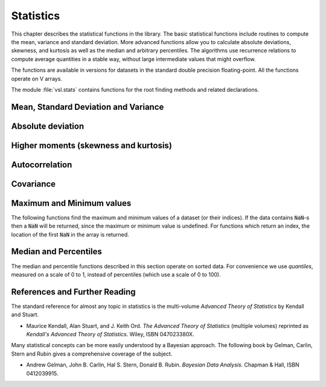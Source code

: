 .. index::
   single: statistics
   single: mean
   single: standard deviation
   single: variance
   single: estimated standard deviation
   single: estimated variance
   single: t-test
   single: range
   single: min
   single: max

**********
Statistics
**********

This chapter describes the statistical functions in the library.  The
basic statistical functions include routines to compute the mean,
variance and standard deviation.  More advanced functions allow you to
calculate absolute deviations, skewness, and kurtosis as well as the
median and arbitrary percentiles.  The algorithms use recurrence
relations to compute average quantities in a stable way, without large
intermediate values that might overflow.

The functions are available in versions for datasets in the standard
double precision floating-point. All the functions operate on V
arrays.

The module :file:`vsl.stats` contains functions for the root
finding methods and related declarations.

Mean, Standard Deviation and Variance
=====================================

.. function:: fn mean (data []f64) f64

   This function returns the arithmetic mean of :data:`data`, a dataset of
   length :data:`n`.  The arithmetic mean, or
   *sample mean*, is denoted by :math:`\Hat\mu` and defined as,

   .. math:: \Hat\mu = {1 \over N} \sum x_i

   where :math:`x_i` are the elements of the dataset :data:`data`.  For
   samples drawn from a gaussian distribution the variance of
   :math:`\Hat\mu` is :math:`\sigma^2 / N`.

.. function:: fn geometric_mean(data []f64) f64

   This function returns the geometric mean of :data:`data`, a dataset of
   length :data:`n`. 

.. function:: fn harmonic_mean(data []f64) f64

   This function returns the harmonic mean of :data:`data`, a dataset of
   length :data:`n`. 

.. function:: fn sample_variance (data []f64) f64

   This function returns the estimated, or *sample*, variance of
   :data:`data`, a dataset of length :data:`n`.  The
   estimated variance is denoted by :math:`\Hat\sigma^2` and is defined by,

   .. only:: not texinfo

      .. math:: {\Hat\sigma}^2 = {1 \over (N-1)} \sum (x_i - {\Hat\mu})^2

   .. only:: texinfo

      ::

         \Hat\sigma^2 = (1/(N-1)) \sum (x_i - \Hat\mu)^2

   where :math:`x_i` are the elements of the dataset :data:`data`.  Note that
   the normalization factor of :math:`1/(N-1)` results from the derivation
   of :math:`\Hat\sigma^2` as an unbiased estimator of the population
   variance :math:`\sigma^2`.  For samples drawn from a Gaussian distribution
   the variance of :math:`\Hat\sigma^2` itself is :math:`2 \sigma^4 / N`.

   This function computes the mean via a call to :func:`mean`.  If
   you have already computed the mean then you can pass it directly to
   :func:`variance_m`.

.. function:: fn sample_variance_mean (data []f64, mean f64) f64

   This function returns the sample variance of :data:`data` relative to the
   given value of :data:`mean`.  The function is computed with :math:`\Hat\mu`
   replaced by the value of :data:`mean` that you supply,

   .. only:: not texinfo

      .. math:: {\Hat\sigma}^2 = {1 \over (N-1)} \sum (x_i - mean)^2

   .. only:: texinfo

      ::

         \Hat\sigma^2 = (1/(N-1)) \sum (x_i - mean)^2

.. function:: fn population_variance (data []f64) f64

   This function returns the variance of
   :data:`data`, a dataset of length :data:`n`.  The
   estimated variance is denoted by :math:`\Hat\sigma^2` and is defined by,

   .. only:: not texinfo

      .. math:: {\Hat\sigma}^2 = {1 \over (N-1)} \sum (x_i - {\Hat\mu})^2

   .. only:: texinfo

      ::

         \Hat\sigma^2 = (1/(N-1)) \sum (x_i - \Hat\mu)^2

   where :math:`x_i` are the elements of the dataset :data:`data`.  Note that
   the normalization factor of :math:`1/(N-1)` results from the derivation
   of :math:`\Hat\sigma^2` as an unbiased estimator of the population
   variance :math:`\sigma^2`.  For samples drawn from a Gaussian distribution
   the variance of :math:`\Hat\sigma^2` itself is :math:`2 \sigma^4 / N`.

   This function computes the mean via a call to :func:`mean`.  If
   you have already computed the mean then you can pass it directly to
   :func:`variance_m`.

.. function:: fn population_variance_mean (data []f64, mean f64) f64

   This function returns the population variance of :data:`data` relative to the
   given value of :data:`mean`.  The function is computed with :math:`\Hat\mu`
   replaced by the value of :data:`mean` that you supply,

   .. only:: not texinfo

      .. math:: {\Hat\sigma}^2 = {1 \over (N-1)} \sum (x_i - mean)^2

   .. only:: texinfo

      ::

         \Hat\sigma^2 = (1/(N-1)) \sum (x_i - mean)^2

.. function:: fn sample_stddev (data []f64) f64
              fn sample_stddev_mean (data []f64, mean f64) f64
              fn population_stddev (data []f64) f64
              fn population_stddev_mean (data []f64, mean f64) f64

   The standard deviation is defined as the square root of the variance.
   These functions return the square root of the corresponding variance
   functions above.

.. function:: fn tss (data []f64) f64
              fn tss_mean (data []f64, mean f64) f64

   These functions return the total sum of squares (TSS) of :data:`data` about
   the mean.  For :func:`tss_m` the user-supplied value of
   :data:`mean` is used, and for :func:`tss` it is computed using
   :func:`mean`.

   .. only:: not texinfo

      .. math:: {\rm TSS} = \sum (x_i - mean)^2

   .. only:: texinfo

      ::

         TSS =  \sum (x_i - mean)^2

Absolute deviation
==================

.. function:: fn absdev (data []f64) f64

   This function computes the absolute deviation from the mean of
   :data:`data`, a dataset of length :data:`n`.  The
   absolute deviation from the mean is defined as,

   .. only:: not texinfo

      .. math:: absdev  = {1 \over N} \sum |x_i - {\Hat\mu}|

   .. only:: texinfo

      ::

         absdev  = (1/N) \sum |x_i - \Hat\mu|

   where :math:`x_i` are the elements of the dataset :data:`data`.  The
   absolute deviation from the mean provides a more robust measure of the
   width of a distribution than the variance.  This function computes the
   mean of :data:`data` via a call to :func:`mean`.

.. function:: fn absdev_mean (data []f64, mean f64) f64

   This function computes the absolute deviation of the dataset :data:`data`
   relative to the given value of :data:`mean`,

   .. only:: not texinfo

      .. math:: absdev  = {1 \over N} \sum |x_i - mean|

   .. only:: texinfo

      ::

         absdev  = (1/N) \sum |x_i - mean|

   This function is useful if you have already computed the mean of
   :data:`data` (and want to avoid recomputing it), or wish to calculate the
   absolute deviation relative to another value (such as zero, or the
   median).

.. index:: skewness, kurtosis

Higher moments (skewness and kurtosis)
======================================

.. function:: fn skew (data []f64) f64

   This function computes the skewness of :data:`data`, a dataset of length
   :data:`n`.  The skewness is defined as,

   .. only:: not texinfo

      .. math::

         skew = {1 \over N} \sum
          {\left( x_i - {\Hat\mu} \over {\Hat\sigma} \right)}^3

   .. only:: texinfo

      ::

         skew = (1/N) \sum ((x_i - \Hat\mu)/\Hat\sigma)^3

   where :math:`x_i` are the elements of the dataset :data:`data`.  The skewness
   measures the asymmetry of the tails of a distribution.

   The function computes the mean and estimated standard deviation of
   :data:`data` via calls to :func:`mean` and :func:`sd`.

.. function:: fn skew_mean_stddev (data[] f64, mean f64, sd f64) f64

   This function computes the skewness of the dataset :data:`data` using the
   given values of the mean :data:`mean` and standard deviation :data:`sd`,

   .. only:: not texinfo

      .. math:: skew = {1 \over N} \sum {\left( x_i - mean \over sd \right)}^3

   .. only:: texinfo

      ::

         skew = (1/N) \sum ((x_i - mean)/sd)^3

   These functions are useful if you have already computed the mean and
   standard deviation of :data:`data` and want to avoid recomputing them.

.. function:: fn kurtosis (data []f64) f64

   This function computes the kurtosis of :data:`data`, a dataset of length
   :data:`n`.  The kurtosis is defined as,

   .. only:: not texinfo

      .. math::

         kurtosis = \left( {1 \over N} \sum
          {\left(x_i - {\Hat\mu} \over {\Hat\sigma} \right)}^4
          \right)
          - 3

   .. only:: texinfo

      ::

         kurtosis = ((1/N) \sum ((x_i - \Hat\mu)/\Hat\sigma)^4)  - 3

   The kurtosis measures how sharply peaked a distribution is, relative to
   its width.  The kurtosis is normalized to zero for a Gaussian
   distribution.

.. function:: fn kurtosis_mean_stddev (data[] f64, mean f64, sd f64) f64

   This function computes the kurtosis of the dataset :data:`data` using the
   given values of the mean :data:`mean` and standard deviation :data:`sd`,

   .. only:: not texinfo

      .. math::

         kurtosis = {1 \over N}
           \left( \sum {\left(x_i - mean \over sd \right)}^4 \right)
           - 3

   .. only:: texinfo

      ::

         kurtosis = ((1/N) \sum ((x_i - mean)/sd)^4) - 3

   This function is useful if you have already computed the mean and
   standard deviation of :data:`data` and want to avoid recomputing them.

Autocorrelation
===============

.. function:: fn lag1_autocorrelation (const double data[], const size_t stride, const size_t n) f64

   This function computes the lag-1 autocorrelation of the dataset :data:`data`.

   .. only:: not texinfo

      .. math::

         a_1 = {\sum_{i = 2}^{n} (x_{i} - \Hat\mu) (x_{i-1} - \Hat\mu)
         \over
         \sum_{i = 1}^{n} (x_{i} - \Hat\mu) (x_{i} - \Hat\mu)}

   .. only:: texinfo

      ::

         a_1 = {\sum_{i = 2}^{n} (x_{i} - \Hat\mu) (x_{i-1} - \Hat\mu)
                \over
                \sum_{i = 1}^{n} (x_{i} - \Hat\mu) (x_{i} - \Hat\mu)}

.. function:: fn lag1_autocorrelation_mean (const double data[], const size_t stride, const size_t n, const double mean) f64

   This function computes the lag-1 autocorrelation of the dataset
   :data:`data` using the given value of the mean :data:`mean`.

.. index::
   single: covariance, of two datasets

Covariance
==========

.. function:: fn covariance (const double data1[], const size_t stride1, const double data2[], const size_t stride2, const size_t n) f64

   This function computes the covariance of the datasets :data:`data1` and
   :data:`data2` which must both be of the same length :data:`n`.

   .. only:: not texinfo

      .. math:: covar = {1 \over (n - 1)} \sum_{i = 1}^{n} (x_{i} - \Hat x) (y_{i} - \Hat y)

   .. only:: texinfo

      ::

         covar = (1/(n - 1)) \sum_{i = 1}^{n} (x_i - \Hat x) (y_i - \Hat y)

.. function:: fn covariance_mean (const double data1[], const size_t stride1, const double data2[], const size_t stride2, const size_t n, const double mean1, const double mean2) f64

   This function computes the covariance of the datasets :data:`data1` and
   :data:`data2` using the given values of the means, :data:`mean1` and
   :data:`mean2`.  This is useful if you have already computed the means of
   :data:`data1` and :data:`data2` and want to avoid recomputing them.

.. index::
   single: correlation, of two datasets

Maximum and Minimum values
==========================

The following functions find the maximum and minimum values of a
dataset (or their indices).  If the data contains :code:`NaN`-s then a
:code:`NaN` will be returned, since the maximum or minimum value is
undefined.  For functions which return an index, the location of the
first :code:`NaN` in the array is returned.

.. function:: fn max (data []f64) f64

   This function returns the maximum value in :data:`data`, a dataset of
   length :data:`n`.  The maximum value is defined
   as the value of the element :math:`x_i` which satisfies :math:`x_i \ge x_j`
   for all :math:`j`.

   If you want instead to find the element with the largest absolute
   magnitude you will need to apply :func:`fabs` or :func:`abs` to your data
   before calling this function.

.. function:: fn min (data []f64) f64

   This function returns the minimum value in :data:`data`, a dataset of
   length :data:`n`.  The minimum value is defined
   as the value of the element :math:`x_i` which satisfies :math:`x_i \le x_j`
   for all :math:`j`.

   If you want instead to find the element with the smallest absolute
   magnitude you will need to apply :func:`fabs` or :func:`abs` to your data
   before calling this function.

.. function:: fn minmax (data []f64) (f64, f64)

   This function finds both the minimum and maximum values :data:`min`,
   :data:`max` in :data:`data` in a single pass.

.. function:: size_t max_index (data []f64)

   This function returns the index of the maximum value in :data:`data`, a
   dataset of length :data:`n`.  The maximum value is
   defined as the value of the element :math:`x_i` which satisfies
   :math:`x_i \ge x_j`
   for all :math:`j`.  When there are several equal maximum
   elements then the first one is chosen.

.. function:: size_t min_index (data []f64)

   This function returns the index of the minimum value in :data:`data`, a
   dataset of length :data:`n`.  The minimum value
   is defined as the value of the element :math:`x_i` which satisfies
   :math:`x_i \ge x_j`
   for all :math:`j`.  When there are several equal
   minimum elements then the first one is chosen.

.. function:: minmax_index (data []f64) (int, int)

   This function returns the indexes :data:`min_index`, :data:`max_index` of
   the minimum and maximum values in :data:`data` in a single pass.

Median and Percentiles
======================

The median and percentile functions described in this section operate on
sorted data.  For convenience we use *quantiles*, measured on a scale
of 0 to 1, instead of percentiles (which use a scale of 0 to 100).

.. function:: fn median_from_sorted_data (sorted_data []f64) f64

   This function returns the median value of :data:`sorted_data`, a dataset
   of length :data:`n`.  The elements of the array
   must be in ascending numerical order.  There are no checks to see
   whether the data are sorted, so the function :func:`cml_sort` should
   always be used first.

   When the dataset has an odd number of elements the median is the value
   of element :math:`(n-1)/2`.  When the dataset has an even number of
   elements the median is the mean of the two nearest middle values,
   elements :math:`(n-1)/2` and :math:`n/2`.  Since the algorithm for
   computing the median involves interpolation this function always returns
   a floating-point number, even for integer data types.

.. function:: fn quantile_from_sorted_data (sorted_data []f64, f) f64

   This function returns a quantile value of :data:`sorted_data`, a
   double-precision array of length :data:`n`.  The
   elements of the array must be in ascending numerical order.  The
   quantile is determined by the :data:`f`, a fraction between 0 and 1.  For
   example, to compute the value of the 75th percentile :data:`f` should have
   the value 0.75.

   There are no checks to see whether the data are sorted, so the function
   :func:`cml_sort` should always be used first.

   The quantile is found by interpolation, using the formula

   .. only:: not texinfo

      .. math:: \hbox{quantile} = (1 - \delta) x_i + \delta x_{i+1}

   .. only:: texinfo

      ::

         quantile = (1 - \delta) x_i + \delta x_{i+1}

   where :math:`i` is :code:`floor((n - 1)f)` and :math:`\delta` is
   :math:`(n-1)f - i`.

   Thus the minimum value of the array (:code:`data[0*stride]`) is given by
   :data:`f` equal to zero, the maximum value (:code:`data[(n-1)*stride]`) is
   given by :data:`f` equal to one and the median value is given by :data:`f`
   equal to 0.5.  Since the algorithm for computing quantiles involves
   interpolation this function always returns a floating-point number, even
   for integer data types.

References and Further Reading
==============================

The standard reference for almost any topic in statistics is the
multi-volume *Advanced Theory of Statistics* by Kendall and Stuart.

* Maurice Kendall, Alan Stuart, and J. Keith Ord.
  *The Advanced Theory of Statistics* (multiple volumes)
  reprinted as *Kendall's Advanced Theory of Statistics*.
  Wiley, ISBN 047023380X.

Many statistical concepts can be more easily understood by a Bayesian
approach.  The following book by Gelman, Carlin, Stern and Rubin gives a
comprehensive coverage of the subject.

* Andrew Gelman, John B. Carlin, Hal S. Stern, Donald B. Rubin.
  *Bayesian Data Analysis*.
  Chapman & Hall, ISBN 0412039915.
